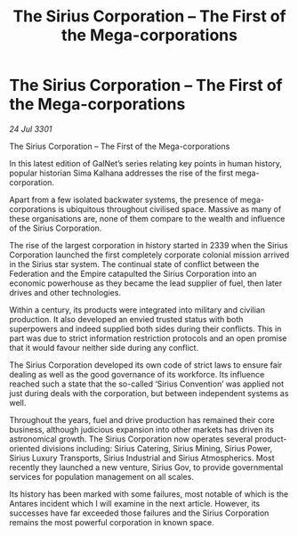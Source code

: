 :PROPERTIES:
:ID:       609eb862-1783-4981-852e-954e94cb3e09
:END:
#+title: The Sirius Corporation – The First of the Mega-corporations
#+filetags: :3301:galnet:

* The Sirius Corporation – The First of the Mega-corporations

/24 Jul 3301/

The Sirius Corporation – The First of the Mega-corporations 
 
In this latest edition of GalNet’s series relating key points in human history, popular historian Sima Kalhana addresses the rise of the first mega-corporation. 

Apart from a few isolated backwater systems, the presence of mega-corporations is ubiquitous throughout civilised space. Massive as many of these organisations are, none of them compare to the wealth and influence of the Sirius Corporation. 

The rise of the largest corporation in history started in 2339 when the Sirius Corporation launched the first completely corporate colonial mission arrived in the Sirius star system. The continual state of conflict between the Federation and the Empire catapulted the Sirius Corporation into an economic powerhouse as they became the lead supplier of fuel, then later drives and other technologies. 

Within a century, its products were integrated into military and civilian production. It also developed an envied trusted status with both superpowers and indeed supplied both sides during their conflicts. This in part was due to strict information restriction protocols and an open promise that it would favour neither side during any conflict. 

The Sirius Corporation developed its own code of strict laws to ensure fair dealing as well as the good governance of its workforce. Its influence reached such a state that the so-called ‘Sirius Convention’ was applied not just during deals with the corporation, but between independent systems as well. 

Throughout the years, fuel and drive production has remained their core business, although judicious expansion into other markets has driven its astronomical growth. The Sirius Corporation now operates several product-oriented divisions including: Sirius Catering, Sirius Mining, Sirius Power, Sirius Luxury Transports, Sirius Industrial and Sirius Atmospherics. Most recently they launched a new venture, Sirius Gov, to provide governmental services for population management on all scales. 

Its history has been marked with some failures, most notable of which is the Antares incident which I will examine in the next article. However, its successes have far exceeded those failures and the Sirius Corporation remains the most powerful corporation in known space.
